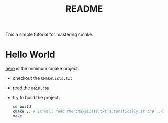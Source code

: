 #+title: README

This a simple tutorial for mastering cmake.

* Hello World

[[file:hello_world/][here]] is the minimum cmake project.

- checkout the ~CMakeLists.txt~
- read the ~main.cpp~
- try to build the project
  #+begin_src sh
    cd build
    cmake .. # it will read the CMakeLists.txt automatically at the ../ 
    make
  #+end_src
